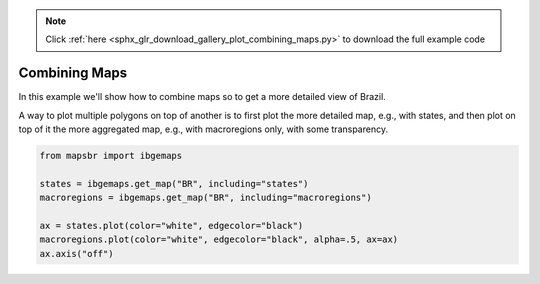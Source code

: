 .. note::
    :class: sphx-glr-download-link-note

    Click :ref:`here <sphx_glr_download_gallery_plot_combining_maps.py>` to download the full example code
.. rst-class:: sphx-glr-example-title

.. _sphx_glr_gallery_plot_combining_maps.py:


Combining Maps
==============

In this example we'll show how to combine maps so to get a more detailed
view of Brazil.

A way to plot multiple polygons on top of another is to first plot the more
detailed map, e.g., with states, and then plot on top of it the more aggregated
map, e.g., with macroregions only, with some transparency.


.. code-block:: default


    from mapsbr import ibgemaps

    states = ibgemaps.get_map("BR", including="states")
    macroregions = ibgemaps.get_map("BR", including="macroregions")

    ax = states.plot(color="white", edgecolor="black")
    macroregions.plot(color="white", edgecolor="black", alpha=.5, ax=ax)
    ax.axis("off")



.. image:: /gallery/images/sphx_glr_plot_combining_maps_001.png
    :class: sphx-glr-single-img


.. rst-class:: sphx-glr-script-out

 Out:

 .. code-block:: none


    (-76.25719638750002, -26.577751022500017, -35.70252919050001, 7.2289130005)




.. rst-class:: sphx-glr-timing

   **Total running time of the script:** ( 0 minutes  2.060 seconds)


.. _sphx_glr_download_gallery_plot_combining_maps.py:


.. only :: html

 .. container:: sphx-glr-footer
    :class: sphx-glr-footer-example



  .. container:: sphx-glr-download

     :download:`Download Python source code: plot_combining_maps.py <plot_combining_maps.py>`



  .. container:: sphx-glr-download

     :download:`Download Jupyter notebook: plot_combining_maps.ipynb <plot_combining_maps.ipynb>`


.. only:: html

 .. rst-class:: sphx-glr-signature

    `Gallery generated by Sphinx-Gallery <https://sphinx-gallery.github.io>`_

